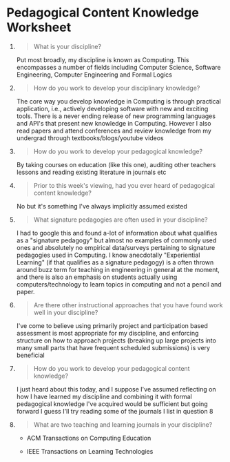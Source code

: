 * Pedagogical Content Knowledge Worksheet
  :PROPERTIES:
  :CUSTOM_ID: pedagogical-content-knowledge-worksheet
  :END:

1. 

   #+begin_quote
     What is your discipline?
   #+end_quote
   Put most broadly, my discipline is known as Computing. This encompasses a
   number of fields including Computer Science, Software Engineering, Computer
   Engineering and Formal Logics 
   
2. 

   #+begin_quote
     How do you work to develop your disciplinary knowledge?
   #+end_quote
   The core way you develop knowledge in Computing is through practical
   application, i.e., actively developing software with new and exciting tools.
   There is a never ending release of new programming languages and API's that
   present new knowledge in Computing. However I also read papers and attend
   conferences and review knowledge from my undergrad through
   textbooks/blogs/youtube videos
   
3. 

   #+begin_quote
     How do you work to develop your pedagogical knowledge?
   #+end_quote
   By taking courses on education (like this one), auditing other teachers
   lessons and reading existing literature in journals etc


4. 

   #+begin_quote
     Prior to this week's viewing, had you ever heard of pedagogical
     content knowledge?
   #+end_quote
   No but it's something I've always implicitly assumed existed

5. 

   #+begin_quote
     What signature pedagogies are often used in your discipline?
   #+end_quote
   I had to google this and found a-lot of information about what qualifies as a
   "signature pedagogy" but almost no examples of commonly used ones and
   absolutely no empirical data/surveys pertaining to signature pedagogies used
   in Computing. I know anecdotally "Experiential Learning" (if that qualifies
   as a signature pedagogy) is a often thrown around buzz term for teaching in
   engineering in general at the moment, and there is also an emphasis on
   students actually using computers/technology to learn topics in computing and
   not a pencil and paper.
   
6. 

   #+begin_quote
     Are there other instructional approaches that you have found work
     well in your discipline?
   #+end_quote
   I've come to believe using primarily project and participation based
   assessment is most appropriate for my discipline, and enforcing structure on
   how to approach projects (breaking up large projects into many small parts
   that have frequent scheduled submissions) is very beneficial 
   
7. 

   #+begin_quote
     How do you work to develop your pedagogical content knowledge?
   #+end_quote
   I just heard about this today, and I suppose I've assumed reflecting on how I
   have learned my discipline and combining it with formal pedagogical knowledge
   I've acquired would be sufficient but going forward I guess I'll try reading
   some of the journals I list in question 8
   
8. 

   #+begin_quote
     What are two teaching and learning journals in your discipline?
   #+end_quote
   - ACM Transactions on Computing Education

   - IEEE Transactions on Learning Technologies
